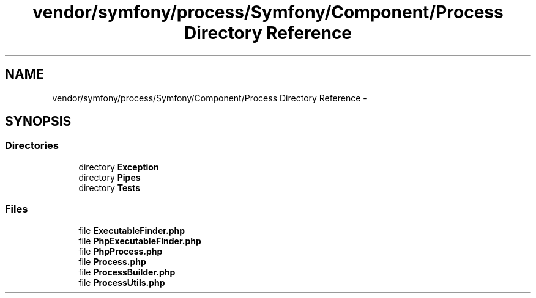 .TH "vendor/symfony/process/Symfony/Component/Process Directory Reference" 3 "Tue Apr 14 2015" "Version 1.0" "VirtualSCADA" \" -*- nroff -*-
.ad l
.nh
.SH NAME
vendor/symfony/process/Symfony/Component/Process Directory Reference \- 
.SH SYNOPSIS
.br
.PP
.SS "Directories"

.in +1c
.ti -1c
.RI "directory \fBException\fP"
.br
.ti -1c
.RI "directory \fBPipes\fP"
.br
.ti -1c
.RI "directory \fBTests\fP"
.br
.in -1c
.SS "Files"

.in +1c
.ti -1c
.RI "file \fBExecutableFinder\&.php\fP"
.br
.ti -1c
.RI "file \fBPhpExecutableFinder\&.php\fP"
.br
.ti -1c
.RI "file \fBPhpProcess\&.php\fP"
.br
.ti -1c
.RI "file \fBProcess\&.php\fP"
.br
.ti -1c
.RI "file \fBProcessBuilder\&.php\fP"
.br
.ti -1c
.RI "file \fBProcessUtils\&.php\fP"
.br
.in -1c
